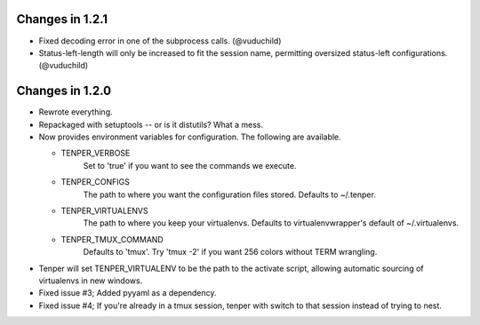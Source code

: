 Changes in 1.2.1
================

- Fixed decoding error in one of the subprocess calls. (@vuduchild)
- Status-left-length will only be increased to fit the session name, permitting
  oversized status-left configurations. (@vuduchild)



Changes in 1.2.0
================

- Rewrote everything.

- Repackaged with setuptools -- or is it distutils? What a mess.

- Now provides environment variables for configuration. The following are
  available.

  - TENPER_VERBOSE
        Set to 'true' if you want to see the commands we execute.

  - TENPER_CONFIGS
        The path to where you want the configuration files stored. Defaults to
        ~/.tenper.

  - TENPER_VIRTUALENVS
        The path to where you keep your virtualenvs. Defaults to
        virtualenvwrapper's default of ~/.virtualenvs.

  - TENPER_TMUX_COMMAND
        Defaults to 'tmux'. Try 'tmux -2' if you want 256 colors without TERM
        wrangling.

- Tenper will set TENPER_VIRTUALENV to be the path to the activate script,
  allowing automatic sourcing of virtualenvs in new windows.

- Fixed issue #3; Added pyyaml as a dependency.

- Fixed issue #4; If you're already in a tmux session, tenper with switch to
  that session instead of trying to nest.
